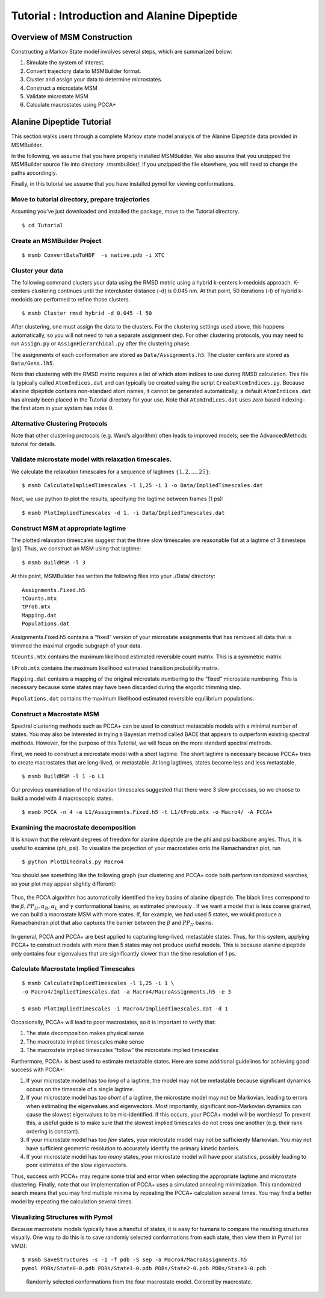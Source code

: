 Tutorial : Introduction and Alanine Dipeptide
=============================================

Overview of MSM Construction
----------------

Constructing a Markov State model involves several steps, which are
summarized below:

#. Simulate the system of interest.

#. Convert trajectory data to MSMBuilder format.

#. Cluster and assign your data to determine microstates.

#. Construct a microstate MSM

#. Validate microstate MSM

#. Calculate macrostates using PCCA+

Alanine Dipeptide Tutorial
--------------------------

This section walks users through a complete Markov state model analysis
of the Alanine Dipeptide data provided in MSMBuilder.

In the following, we assume that you have properly installed MSMBuilder.
We also assume that you unzipped the MSMBuilder source file into
directory  /msmbuilder/. If you unzipped the file elsewhere, you will
need to change the paths accordingly.

Finally, in this tutorial we assume that you have installed pymol for
viewing conformations.

Move to tutorial directory, prepare trajectories
~~~~~~~~~~~~~~~~~~~~~~~~~~~~~~~~~~~~~~~~~~~~~~~~

Assuming you've just downloaded and installed the package, move to the Tutorial directory.

::

    $ cd Tutorial 

Create an MSMBuilder Project
~~~~~~~~~~~~~~~~~~~~~~~~~~~~

::

    $ msmb ConvertDataToHDF  -s native.pdb -i XTC

Cluster your data
~~~~~~~~~~~~~~~~~

The following command clusters your data using the RMSD metric using a
hybrid k-centers k-medoids approach. K-centers clustering continues
until the intercluster distance (-d) is 0.045 nm. At that point, 50
iterations (-l) of hybrid k-medoids are performed to refine those
clusters.

::

    $ msmb Cluster rmsd hybrid -d 0.045 -l 50

After clustering, one must assign the data to the clusters. For the
clustering settings used above, this happens automatically, so you will
not need to run a separate assignment step. For other clustering
protocols, you may need to run ``Assign.py`` or ``AssignHierarchical.py``
after the clustering phase.

The assignments of each conformation are stored as ``Data/Assignments.h5``.
The cluster centers are stored as ``Data/Gens.lh5``.

Note that clustering with the RMSD metric requires a list of which atom
indices to use during RMSD calculation. This file is typically called
``AtomIndices.dat`` and can typically be created using the script
``CreateAtomIndices.py``. Because alanine dipeptide contains non-standard
atom names, it cannot be generated automatically; a default
``AtomIndices.dat`` has already been placed in the Tutorial directory for
your use. Note that ``AtomIndices.dat`` uses *zero* based indexing–the first
atom in your system has index 0.

Alternative Clustering Protocols
~~~~~~~~~~~~~~~~~~~~~~~~~~~~~~~~

Note that other clustering protocols (e.g. Ward’s algorithm) often leads
to improved models; see the AdvancedMethods tutorial for details.

Validate microstate model with relaxation timescales.
~~~~~~~~~~~~~~~~~~~~~~~~~~~~~~~~~~~~~~~~~~~~~~~~~~~~~

We calculate the relaxation timescales for a sequence of lagtimes
:math:`\{1, 2, ..., 25\}`:

::

    $ msmb CalculateImpliedTimescales -l 1,25 -i 1 -o Data/ImpliedTimescales.dat

Next, we use python to plot the results, specifying the lagtime between
frames (1 ps):

::

    $ msmb PlotImpliedTimescales -d 1. -i Data/ImpliedTimescales.dat

.. figure:: _static/microstate_timescales.png


Construct MSM at appropriate lagtime
~~~~~~~~~~~~~~~~~~~~~~~~~~~~~~~~~~~~

The plotted relaxation timescales suggest that the three slow timescales
are reasonable flat at a lagtime of 3 timesteps [ps]. Thus, we construct
an MSM using that lagtime:

::

    $ msmb BuildMSM -l 3 

At this point, MSMBuilder has written the following files into your
./Data/ directory:

::

    Assignments.Fixed.h5
    tCounts.mtx
    tProb.mtx
    Mapping.dat
    Populations.dat

Assignments.Fixed.h5 contains a “fixed” version of your microstate
assignments that has removed all data that is trimmed the maximal
ergodic subgraph of your data.

``tCounts.mtx`` contains the maximum likelihood estimated reversible
count matrix. This is a symmetric matrix.

``tProb.mtx`` contains the maximum likelihood estimated transition
probability matrix.

``Mapping.dat`` contains a mapping of the original microstate numbering to
the “fixed” microstate numbering. This is necessary because some states
may have been discarded during the ergodic trimming step.

``Populations.dat`` contains the maximum likelihood estimated reversible
equilibrium populations.

Construct a Macrostate MSM
~~~~~~~~~~~~~~~~~~~~~~~~~~

Spectral clustering methods such as PCCA+ can be used to construct
metastable models with a minimal number of states. You may also be
interested in trying a Bayesian method called BACE that appears to
outperform existing spectral methods. However, for the purpose of this
Tutorial, we will focus on the more standard spectral methods.

First, we need to construct a microstate model with a short lagtime. The
short lagtime is necessary because PCCA+ tries to create macrostates
that are long-lived, or metastable. At long lagtimes, states become less
and less metastable.

::

    $ msmb BuildMSM -l 1 -o L1

Our previous examination of the relaxation timescales suggested that
there were 3 slow processes, so we choose to build a model with 4
macroscopic states.

::

    $ msmb PCCA -n 4 -a L1/Assignments.Fixed.h5 -t L1/tProb.mtx -o Macro4/ -A PCCA+

Examining the macrostate decomposition
~~~~~~~~~~~~~~~~~~~~~~~~~~~~~~~~~~~~~~

It is known that the relevant degrees of freedom for alanine dipeptide
are the phi and psi backbone angles. Thus, it is useful to examine
(phi, psi). To visualize the projection of your macrostates onto the Ramachandran plot, run ::

    $ python PlotDihedrals.py Macro4

You should see something like the following graph (our clustering and
PCCA+ code both perform randomized searches, so your plot may appear
slightly different):

.. figure:: _static/Macro4.png


Thus, the PCCA algorithm has automatically identified the key basins of
alanine dipeptide. The black lines correspond to the
:math:`\beta, PP_{II}, \alpha_R, \alpha_L` and :math:`\gamma`
conformational basins, as estimated previously . If we want a model that
is less coarse grained, we can build a macrostate MSM with more states.
If, for example, we had used 5 states, we would produce a Ramachandran
plot that also captures the barrier between the :math:`\beta` and
:math:`PP_{II}` basins.

.. figure:: _static/Macro5.png

In general, PCCA and PCCA+ are best applied to capturing long-lived,
metastable states. Thus, for this system, applying PCCA+ to construct
models with more than 5 states may not produce useful models. This is
because alanine dipeptide only contains four eigenvalues that are
significantly slower than the time resolution of 1 ps.

Calculate Macrostate Implied Timescales
~~~~~~~~~~~~~~~~~~~~~~~~~~~~~~~~~~~~~~~

::

    $ msmb CalculateImpliedTimescales -l 1,25 -i 1 \
    -o Macro4/ImpliedTimescales.dat -a Macro4/MacroAssignments.h5 -e 3

    $ msmb PlotImpliedTimescales -i Macro4/ImpliedTimescales.dat -d 1

Occasionally, PCCA+ will lead to poor macrostates, so it is important to
verify that:

#. The state decomposition makes physical sense

#. The macrostate implied timescales make sense

#. The macrostate implied timescales “follow” the microstate implied
   timescales

Furthermore, PCCA+ is best used to estimate metastable states. Here are
some additional guidelines for achieving good success with PCCA+:

#. If your microstate model has too *long* of a lagtime, the model may
   not be metastable because significant dynamics occurs on the
   timescale of a single lagtime.

#. If your microstate model has too *short* of a lagtime, the microstate
   model may not be Markovian, leading to errors when estimating the
   eigenvalues and eigenvectors. Most importantly, significant
   non-Markovian dynamics can cause the slowest eigenvalues to be
   mis-identified. If this occurs, your PCCA+ model will be worthless!
   To prevent this, a useful guide is to make sure that the slowest
   implied timescales do not cross one another (e.g. their rank ordering
   is constant).

#. If your microstate model has too *few* states, your microstate model
   may not be sufficiently Markovian. You may not have sufficient
   geometric resolution to accurately identify the primary kinetic
   barriers.

#. If your microstate model has too *many* states, your microstate model
   will have poor statistics, possibly leading to poor estimates of the
   slow eigenvectors.

Thus, success with PCCA+ may require some trial and error when selecting
the appropriate lagtime and microstate clustering. Finally, note that
our implementation of PCCA+ uses a simulated annealing minimization.
This randomized search means that you may find multiple minima by
repeating the PCCA+ calculation several times. You may find a better
model by repeating the calculation several times.

Visualizing Structures with Pymol
~~~~~~~~~~~~~~~~~~~~~~~~~~~~~~~~~

Because macrostate models typically have a handful of states, it is easy
for humans to compare the resulting structures visually. One way to do
this is to save randomly selected conformations from each state, then
view them in Pymol (or VMD):

::

    $ msmb SaveStructures -s -1 -f pdb -S sep -a Macro4/MacroAssignments.h5
    pymol PDBs/State0-0.pdb PDBs/State1-0.pdb PDBs/State2-0.pdb PDBs/State3-0.pdb

.. figure:: _static/ala.png

   Randomly selected conformations from the four macrostate model.
   Colored by macrostate.
